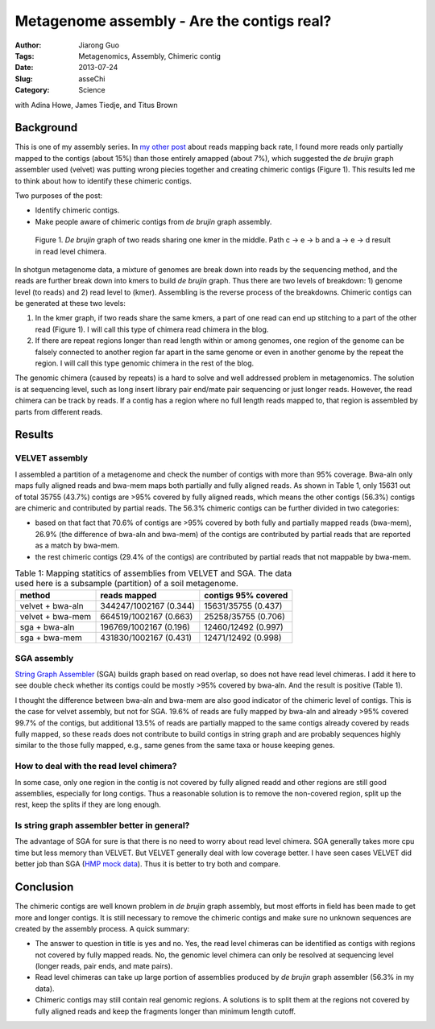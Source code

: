 ###########################################
Metagenome assembly - Are the contigs real?
###########################################

:Author: Jiarong Guo
:Tags: Metagenomics, Assembly, Chimeric contig
:Date: 2013-07-24
:Slug: asseChi
:Category: Science

with Adina Howe, James Tiedje, and Titus Brown

Background
==========

This is one of my assembly series. In `my other post <http://jiarong.github.io/blog/asseMap.html>`__ about reads mapping back rate, I found more reads only partially mapped to the contigs (about 15%) than those entirely amapped (about 7%), which suggested the *de brujin* graph assembler used (velvet) was putting wrong piecies together and creating chimeric contigs (Figure 1). This results led me to think about how to identify these chimeric contigs.

Two purposes of the post:

- Identify chimeric contigs.
- Make people aware of chimeric contigs from *de brujin* graph assembly.

.. figure:: static/images/readChi.png
   :width: 80%

   Figure 1. *De brujin* graph of two reads sharing one kmer in the middle. Path c -> e -> b and a -> e -> d result in read level chimera.

In shotgun metagenome data, a mixture of genomes are break down into reads by the sequencing method, and the reads are further break down into kmers to build *de brujin* graph. Thus there are two levels of breakdown: 1) genome level (to reads) and 2) read level to (kmer). Assembling is the reverse process of the breakdowns. Chimeric contigs can be generated at these two levels:

1. In the kmer graph, if two reads share the same kmers, a part of one read can end up stitching to a part of the other read (Figure 1). I will call this type of chimera read chimera in the blog.

2. If there are repeat regions longer than read length within or among genomes, one region of the genome can be falsely connected to another region far apart in the same genome or even in another genome by the repeat the region. I will call this type genomic chimera in the rest of the blog.

The genomic chimera (caused by repeats) is a hard to solve and well addressed problem in metagenomics. The solution is at sequencing level, such as long insert library pair end/mate pair sequencing or just longer reads. However, the read chimera can be track by reads. If a contig has a region where no full length reads mapped to, that region is assembled by parts from different reads. 

Results
=======

VELVET assembly
---------------
I assembled a partition of a metagenome and check the number of contigs with more than 95% coverage. Bwa-aln only maps fully aligned reads and bwa-mem maps both partially and fully aligned reads. As shown in Table 1, only 15631 out of total 35755 (43.7%) contigs are >95% covered by fully aligned reads, which means the other contigs (56.3%) contigs are chimeric and contributed by partial reads. The 56.3% chimeric contigs can be further divided in two categories:

- based on that fact that 70.6% of contigs are >95% covered by both fully and partially mapped reads (bwa-mem), 26.9% (the difference of bwa-aln and bwa-mem) of the contigs are contributed by partial reads that are reported as a match by bwa-mem.
- the rest chimeric contigs (29.4% of the contigs) are contributed by partial reads that not mappable by bwa-mem. 


.. table:: Table 1: Mapping statitics of assemblies from VELVET and SGA. The data used here is a subsample (partition) of a soil metagenome.

    ================  ======================  ===================
    method            reads mapped            contigs 95% covered
    ================  ======================  ===================
    velvet + bwa-aln  344247/1002167 (0.344)  15631/35755 (0.437)
    velvet + bwa-mem  664519/1002167 (0.663)  25258/35755 (0.706)
    sga + bwa-aln     196769/1002167 (0.196)  12460/12492 (0.997)
    sga + bwa-mem     431830/1002167 (0.431)  12471/12492 (0.998)
    ================  ======================  ===================

SGA assembly
------------
`String Graph Assembler <http://www.homolog.us/blogs/blog/2012/02/11/string-graph-assembler/>`__ (SGA) builds graph based on read overlap, so does not have read level chimeras. I add it here to see double check whether its contigs could be mostly >95% covered by bwa-aln. And the result is positive (Table 1).

I thought the difference between bwa-aln and bwa-mem are also good indicator of the chimeric level of contigs. This is the case for velvet assembly, but not for SGA. 19.6% of reads are fully mapped by bwa-aln and already >95% covered 99.7% of the contigs, but additional 13.5% of reads are partially mapped to the same contigs already covered by reads fully mapped, so these reads does not contribute to build contigs in string graph and are probably sequences highly similar to the those fully mapped, e.g., same genes from the same taxa or house keeping genes.

How to deal with the read level chimera?
----------------------------------------
In some case, only one region in the contig is not covered by fully aligned readd and other regions are still good assemblies, especially for long contigs. Thus a reasonable solution is to remove the non-covered region, split up the rest, keep the splits if they are long enough.


Is string graph assembler better in general?
--------------------------------------------
The advantage of SGA for sure is that there is no need to worry about read level chimera. SGA generally takes more cpu time but less memory than VELVET. But VELVET generally deal with low coverage better. I have seen cases VELVET did better job than SGA (`HMP mock data <http://www.hmpdacc.org/HMMC/>`__). Thus it is better to try both and compare.


Conclusion
==========

The chimeric contigs are well known problem in *de brujin* graph assembly, but most efforts in field has been made to get more and longer contigs. It is still necessary to remove the chimeric contigs and make sure no unknown sequences are created by the assembly process. A quick summary:

- The answer to question in title is yes and no. Yes, the read level chimeras can be identified as contigs with regions not covered by fully mapped reads. No, the genomic level chimera can only be resolved at sequencing level (longer reads, pair ends, and mate pairs).

- Read level chimeras can take up large portion of assemblies produced by *de brujin* graph assembler (56.3% in my data).

- Chimeric contigs may still contain real genomic regions. A solutions is to split them at the regions not covered by fully aligned reads and keep the fragments longer than minimum length cutoff.
